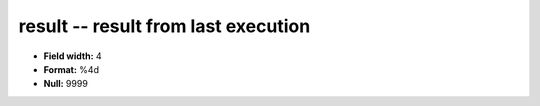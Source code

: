 .. _rtexec1.0-result_attributes:

**result** -- result from last execution
----------------------------------------

* **Field width:** 4
* **Format:** %4d
* **Null:** 9999
